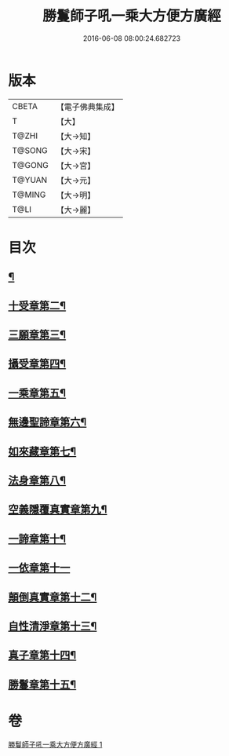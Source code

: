 #+TITLE: 勝鬘師子吼一乘大方便方廣經 
#+DATE: 2016-06-08 08:00:24.682723

* 版本
 |     CBETA|【電子佛典集成】|
 |         T|【大】     |
 |     T@ZHI|【大→知】   |
 |    T@SONG|【大→宋】   |
 |    T@GONG|【大→宮】   |
 |    T@YUAN|【大→元】   |
 |    T@MING|【大→明】   |
 |      T@LI|【大→麗】   |

* 目次
** [[file:KR6f0045_001.txt::001-0217a6][¶]]
** [[file:KR6f0045_001.txt::001-0217b24][十受章第二¶]]
** [[file:KR6f0045_001.txt::001-0218a5][三願章第三¶]]
** [[file:KR6f0045_001.txt::001-0218a14][攝受章第四¶]]
** [[file:KR6f0045_001.txt::001-0219b5][一乘章第五¶]]
** [[file:KR6f0045_001.txt::001-0221a20][無邊聖諦章第六¶]]
** [[file:KR6f0045_001.txt::001-0221b9][如來藏章第七¶]]
** [[file:KR6f0045_001.txt::001-0221b17][法身章第八¶]]
** [[file:KR6f0045_001.txt::001-0221c13][空義隱覆真實章第九¶]]
** [[file:KR6f0045_001.txt::001-0221c25][一諦章第十¶]]
** [[file:KR6f0045_001.txt::001-0221c29][一依章第十一]]
** [[file:KR6f0045_001.txt::001-0222a4][顛倒真實章第十二¶]]
** [[file:KR6f0045_001.txt::001-0222b5][自性清淨章第十三¶]]
** [[file:KR6f0045_001.txt::001-0222c9][真子章第十四¶]]
** [[file:KR6f0045_001.txt::001-0222c28][勝鬘章第十五¶]]

* 卷
[[file:KR6f0045_001.txt][勝鬘師子吼一乘大方便方廣經 1]]

